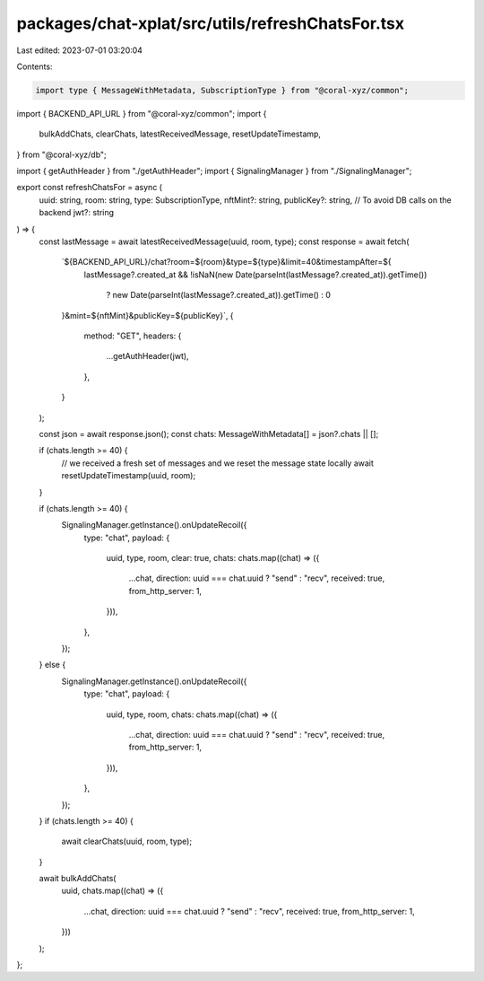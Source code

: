 packages/chat-xplat/src/utils/refreshChatsFor.tsx
=================================================

Last edited: 2023-07-01 03:20:04

Contents:

.. code-block:: tsx

    import type { MessageWithMetadata, SubscriptionType } from "@coral-xyz/common";
import { BACKEND_API_URL } from "@coral-xyz/common";
import {
  bulkAddChats,
  clearChats,
  latestReceivedMessage,
  resetUpdateTimestamp,
} from "@coral-xyz/db";

import { getAuthHeader } from "./getAuthHeader";
import { SignalingManager } from "./SignalingManager";

export const refreshChatsFor = async (
  uuid: string,
  room: string,
  type: SubscriptionType,
  nftMint?: string,
  publicKey?: string, // To avoid DB calls on the backend
  jwt?: string
) => {
  const lastMessage = await latestReceivedMessage(uuid, room, type);
  const response = await fetch(
    `${BACKEND_API_URL}/chat?room=${room}&type=${type}&limit=40&timestampAfter=${
      lastMessage?.created_at &&
      !isNaN(new Date(parseInt(lastMessage?.created_at)).getTime())
        ? new Date(parseInt(lastMessage?.created_at)).getTime()
        : 0
    }&mint=${nftMint}&publicKey=${publicKey}`,
    {
      method: "GET",
      headers: {
        ...getAuthHeader(jwt),
      },
    }
  );

  const json = await response.json();
  const chats: MessageWithMetadata[] = json?.chats || [];

  if (chats.length >= 40) {
    // we received a fresh set of messages and we reset the message state locally
    await resetUpdateTimestamp(uuid, room);
  }

  if (chats.length >= 40) {
    SignalingManager.getInstance().onUpdateRecoil({
      type: "chat",
      payload: {
        uuid,
        type,
        room,
        clear: true,
        chats: chats.map((chat) => ({
          ...chat,
          direction: uuid === chat.uuid ? "send" : "recv",
          received: true,
          from_http_server: 1,
        })),
      },
    });
  } else {
    SignalingManager.getInstance().onUpdateRecoil({
      type: "chat",
      payload: {
        uuid,
        type,
        room,
        chats: chats.map((chat) => ({
          ...chat,
          direction: uuid === chat.uuid ? "send" : "recv",
          received: true,
          from_http_server: 1,
        })),
      },
    });
  }
  if (chats.length >= 40) {
    await clearChats(uuid, room, type);
  }

  await bulkAddChats(
    uuid,
    chats.map((chat) => ({
      ...chat,
      direction: uuid === chat.uuid ? "send" : "recv",
      received: true,
      from_http_server: 1,
    }))
  );
};


